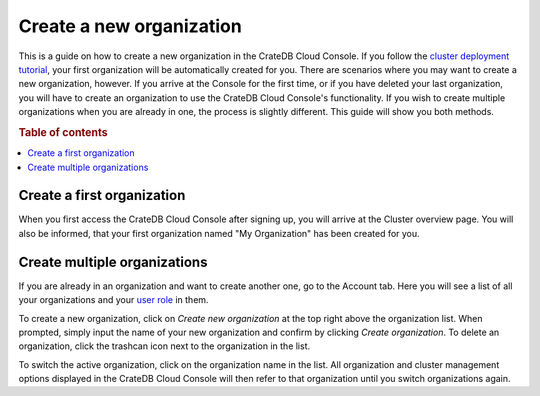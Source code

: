 .. _create-org:

=========================
Create a new organization
=========================

This is a guide on how to create a new organization in the CrateDB Cloud
Console. If you follow the `cluster deployment tutorial`_, your first
organization will be automatically created for you. There are scenarios where
you may want to create a new organization, however. If you arrive at the
Console for the first time, or if you have deleted your last organization, you
will have to create an organization to use the CrateDB Cloud Console's
functionality. If you wish to create multiple organizations when you are
already in one, the process is slightly different. This guide will show you
both methods.

.. rubric:: Table of contents

.. contents::
   :local:


.. _create-org-new:

Create a first organization
===========================

When you first access the CrateDB Cloud Console after signing up, you will
arrive at the Cluster overview page. You will also be informed, that your 
first organization named "My Organization" has been created for you.

.. image:: ../_assets/img/new-account-arrival.png
   :alt: Cloud Console org overview without organization

.. _create-org-multiple:

Create multiple organizations
=============================

If you are already in an organization and want to create another one, go to
the Account tab. Here you will see a list of all your organizations and your
`user role`_ in them.

.. image:: ../_assets/img/account.png
   :alt: Cloud Console account tab

To create a new organization, click on *Create new organization* at the top
right above the organization list. When prompted, simply input the name of
your new organization and confirm by clicking *Create organization*. To delete
an organization, click the trashcan icon next to the organization in the list.

To switch the active organization, click on the organization name in the list.
All organization and cluster management options displayed in the CrateDB Cloud
Console will then refer to that organization until you switch organizations
again.

.. _cluster deployment tutorial: https://crate.io/docs/cloud/tutorials/en/latest/cluster-deployment/stripe.html
.. _user role: https://crate.io/docs/cloud/reference/en/latest/user-roles.html